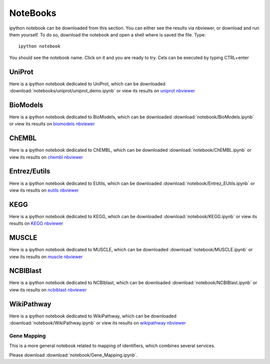 NoteBooks
#############

ipython notebook can be downloaded from this section. You can either see the
results via nbviewer, or download and run them yourself. To do so, download the
notebook and open a shell where is saved the file. Type::

    ipython notebook

You should see the notebook name. Click on it and you are ready to try. Cels can
be executed by typing CTRL+enter

UniProt
----------

Here is a ipython notebook dedicated to UniProt, which can be downloaded :download:`notebooks/uniprot/uniprot_demo.ipynb` or view its results on `uniprot nbviewer <https://github.com/cokelaer/bioservices/blob/master/notebooks/uniprot/uniprot_demo.ipynb>`_

BioModels
----------

Here is a ipython notebook dedicated to BioModels, which can be downloaded :download:`notebook/BioModels.ipynb` or view its results on `biomodels nbviewer <http://nbviewer.ipython.org/url/pythonhosted.org//bioservices/_downloads/BioModels.ipynb>`_

ChEMBL
----------

Here is a ipython notebook dedicated to ChEMBL, which can be downloaded :download:`notebook/ChEMBL.ipynb` or view its results on `chembl nbviewer <http://nbviewer.ipython.org/url/pythonhosted.org//bioservices/_downloads/ChEMBL.ipynb>`_

Entrez/Eutils
---------------

Here is a ipython notebook dedicated to EUtils, which can be downloaded :download:`notebook/Entrez_EUtils.ipynb` or view its results on `eutils nbviewer <http://nbviewer.ipython.org/url/pythonhosted.org//bioservices/_downloads/Entrez_EUtils.ipynb>`_

KEGG
---------

Here is a ipython notebook dedicated to KEGG, which can be downloaded :download:`notebook/KEGG.ipynb` or view its results on `KEGG nbviewer <http://nbviewer.ipython.org/url/pythonhosted.org/bioservices/_downloads/KEGG.ipynb>`_

MUSCLE
---------

Here is a ipython notebook dedicated to MUSCLE, which can be downloaded :download:`notebook/MUSCLE.ipynb` or view its results on `muscle nbviewer <http://nbviewer.ipython.org/url/pythonhosted.org/bioservices/_downloads/MUSCLE.ipynb>`_


NCBIBlast
---------

Here is a ipython notebook dedicated to NCBIblast, which can be downloaded :download:`notebook/NCBIBlast.ipynb` or view its results on `ncbiblast nbviewer <http://nbviewer.ipython.org/url/pythonhosted.org/bioservices/_downloads/NCBIBlast.ipynb>`_

WikiPathway
-------------

Here is a ipython notebook dedicated to WikiPathway, which can be downloaded :download:`notebook/WikiPathway.ipynb` or view its results on `wikipathway nbviewer <http://nbviewer.ipython.org/url/pythonhosted.org/bioservices/_downloads/WikiPathway.ipynb>`_

Gene Mapping
================
This is a more general notebook related to mapping of identifiers, which
combines several services.

Please download :download:`notebook/Gene_Mapping.ipynb`.
